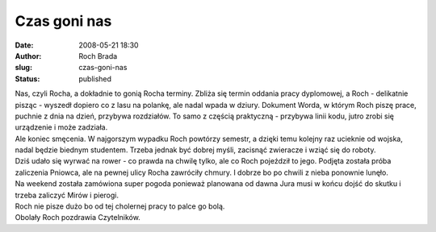 Czas goni nas
#############
:date: 2008-05-21 18:30
:author: Roch Brada
:slug: czas-goni-nas
:status: published

| Nas, czyli Rocha, a dokładnie to gonią Rocha terminy. Zbliża się termin oddania pracy dyplomowej, a Roch - delikatnie pisząc - wyszedł dopiero co z lasu na polankę, ale nadal wpada w dziury. Dokument Worda, w którym Roch piszę prace, puchnie z dnia na dzień, przybywa rozdziałów. To samo z częścią praktyczną - przybywa linii kodu, jutro zrobi się urządzenie i może zadziała.
| Ale koniec smęcenia. W najgorszym wypadku Roch powtórzy semestr, a dzięki temu kolejny raz ucieknie od wojska, nadal będzie biednym studentem. Trzeba jednak być dobrej myśli, zacisnąć zwieracze i wziąć się do roboty.
| Dziś udało się wyrwać na rower - co prawda na chwilę tylko, ale co Roch pojeździł to jego. Podjęta została próba zaliczenia Pniowca, ale na pewnej ulicy Rocha zawróciły chmury. I dobrze bo po chwili z nieba ponownie lunęło.
| Na weekend została zamówiona super pogoda ponieważ planowana od dawna Jura musi w końcu dojść do skutku i trzeba zaliczyć Mirów i pierogi.
| Roch nie pisze dużo bo od tej cholernej pracy to palce go bolą.
| Obolały Roch pozdrawia Czytelników.
